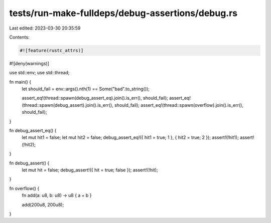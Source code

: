 tests/run-make-fulldeps/debug-assertions/debug.rs
=================================================

Last edited: 2023-03-30 20:35:59

Contents:

.. code-block:: rs

    #![feature(rustc_attrs)]
#![deny(warnings)]

use std::env;
use std::thread;

fn main() {
    let should_fail = env::args().nth(1) == Some("bad".to_string());

    assert_eq!(thread::spawn(debug_assert_eq).join().is_err(), should_fail);
    assert_eq!(thread::spawn(debug_assert).join().is_err(), should_fail);
    assert_eq!(thread::spawn(overflow).join().is_err(), should_fail);
}

fn debug_assert_eq() {
    let mut hit1 = false;
    let mut hit2 = false;
    debug_assert_eq!({ hit1 = true; 1 }, { hit2 = true; 2 });
    assert!(!hit1);
    assert!(!hit2);
}

fn debug_assert() {
    let mut hit = false;
    debug_assert!({ hit = true; false });
    assert!(!hit);
}

fn overflow() {
    fn add(a: u8, b: u8) -> u8 { a + b }

    add(200u8, 200u8);
}


